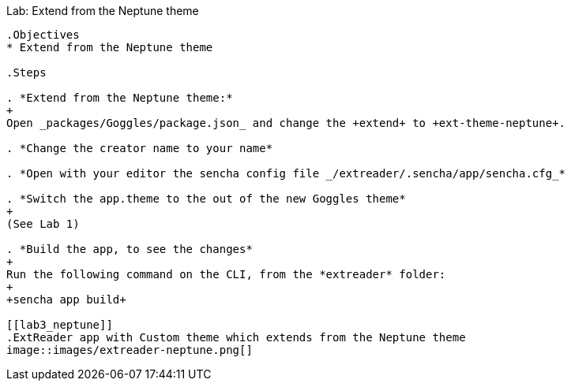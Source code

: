 Lab: Extend from the Neptune theme
------------------------------------

.Objectives
* Extend from the Neptune theme

.Steps

. *Extend from the Neptune theme:*
+
Open _packages/Goggles/package.json_ and change the +extend+ to +ext-theme-neptune+.

. *Change the creator name to your name*

. *Open with your editor the sencha config file _/extreader/.sencha/app/sencha.cfg_*

. *Switch the app.theme to the out of the new Goggles theme* 
+
(See Lab 1)

. *Build the app, to see the changes*
+
Run the following command on the CLI, from the *extreader* folder:
+
+sencha app build+

[[lab3_neptune]]
.ExtReader app with Custom theme which extends from the Neptune theme
image::images/extreader-neptune.png[]